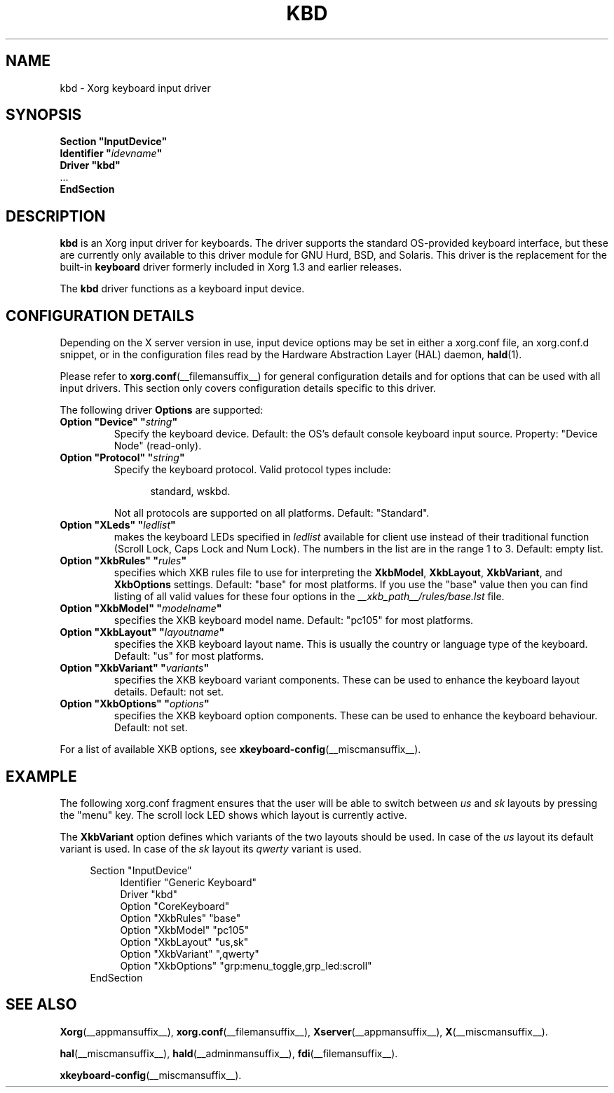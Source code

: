 .\" shorthand for double quote that works everywhere.
.ds q \N'34'
.TH KBD __drivermansuffix__ 2025-06-01 __vendorversion__
.SH NAME
kbd \- Xorg keyboard input driver
.SH SYNOPSIS
.nf
.B "Section \*qInputDevice\*q"
.BI "  Identifier \*q" idevname \*q
.B  "  Driver \*qkbd\*q"
\ \ ...
.B EndSection
.fi
.SH DESCRIPTION
.B kbd
is an Xorg input driver for keyboards.
The driver supports the standard OS-provided keyboard interface,
but these are currently only available to this driver module for
GNU Hurd, BSD, and Solaris.
This driver is the replacement for the built-in
.B keyboard
driver formerly included in Xorg 1.3 and earlier releases.
.PP
The
.B kbd
driver functions as a keyboard input device.
.SH CONFIGURATION DETAILS
Depending on the X server version in use, input device options may be set
in either a xorg.conf file, an xorg.conf.d snippet, or in the
configuration files read by the Hardware Abstraction Layer (HAL) daemon,
.BR hald (1).
.PP
Please refer to
.BR xorg.conf (__filemansuffix__)
for general configuration details and
for options that can be used with all input drivers.
This section only covers configuration details specific to this driver.
.PP
The following driver
.B Options
are supported:
.TP 7
.BI "Option \*qDevice\*q \*q" string \*q
Specify the keyboard device.
Default: the OS's default console keyboard input source.
Property: "Device Node" (read-only).
.TP 7
.BI "Option \*qProtocol\*q \*q" string \*q
Specify the keyboard protocol.
Valid protocol types include:
.PP
.RS 12
standard, wskbd.
.RE
.PP
.RS 7
Not all protocols are supported on all platforms.
Default: "Standard".
.RE
.TP 7
.BI "Option \*qXLeds\*q \*q" ledlist \*q
makes the keyboard LEDs specified in
.I ledlist
available for client use instead of their traditional function
(Scroll Lock, Caps Lock and Num Lock).
The numbers in the list are in the range 1 to 3.
Default: empty list.
.TP 7
.BI "Option \*qXkbRules\*q \*q" rules \*q
specifies which XKB rules file to use for interpreting the
.BR XkbModel ,
.BR XkbLayout ,
.BR XkbVariant ,
and
.B XkbOptions
settings.
Default: "base" for most platforms.
If you use the "base" value then you can
find listing of all valid values for these four options in the
.I
__xkb_path__/rules/base.lst
file.
.TP 7
.BI "Option \*qXkbModel\*q \*q" modelname \*q
specifies the XKB keyboard model name.
Default: "pc105" for most platforms.
.TP 7
.BI "Option \*qXkbLayout\*q \*q" layoutname \*q
specifies the XKB keyboard layout name.
This is usually the country or language type of the keyboard.
Default: "us" for most platforms.
.TP 7
.BI "Option \*qXkbVariant\*q \*q" variants \*q
specifies the XKB keyboard variant components.
These can be used to enhance the keyboard layout details.
Default: not set.
.TP 7
.BI "Option \*qXkbOptions\*q \*q" options \*q
specifies the XKB keyboard option components.
These can be used to enhance the keyboard behaviour.
Default: not set.
.PP
For a list of available XKB options, see
.BR xkeyboard-config (__miscmansuffix__).
.SH EXAMPLE
The following xorg.conf fragment ensures that the user
will be able to switch between
.I us
and
.I sk
layouts by pressing the "menu" key.
The scroll lock LED shows which layout is currently active.
.PP
The
.B XkbVariant
option defines which variants of the two layouts should be used.
In case of the
.I us
layout
its default variant is used.
In case of the
.I sk
layout
its
.I qwerty
variant is used.
.PP
.nf
.RS 4
Section \*qInputDevice\*q
.RS 4
Identifier   "Generic Keyboard"
Driver       "kbd"
Option       "CoreKeyboard"
Option       "XkbRules"      "base"
Option       "XkbModel"      "pc105"
Option       "XkbLayout"     "us,sk"
Option       "XkbVariant"    ",qwerty"
Option       "XkbOptions"    "grp:menu_toggle,grp_led:scroll"
.RE
EndSection
.RE
.fi
.SH "SEE ALSO"
.BR Xorg (__appmansuffix__),
.BR xorg.conf (__filemansuffix__),
.BR Xserver (__appmansuffix__),
.BR X (__miscmansuffix__).
.sp
.BR hal (__miscmansuffix__),
.BR hald (__adminmansuffix__),
.BR fdi (__filemansuffix__).
.sp
.BR xkeyboard-config (__miscmansuffix__).
